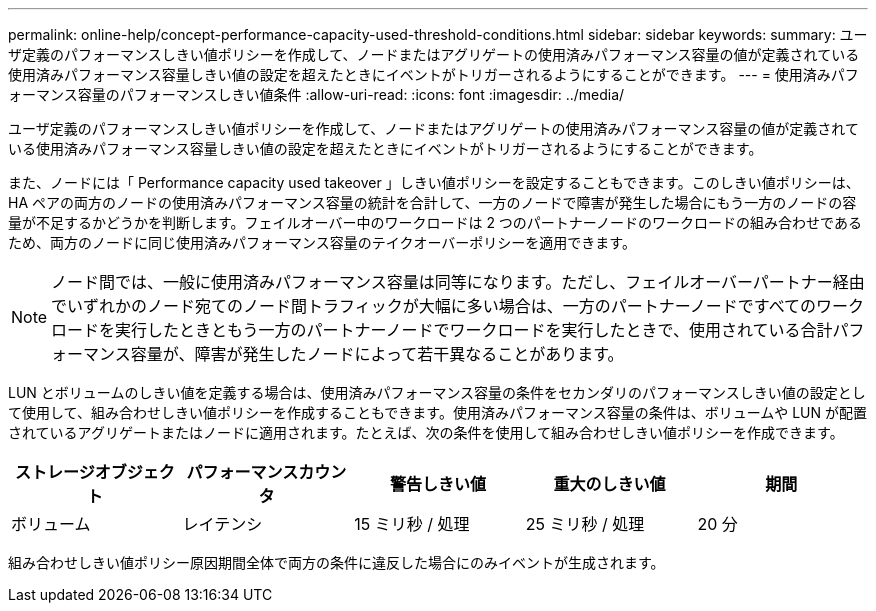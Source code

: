 ---
permalink: online-help/concept-performance-capacity-used-threshold-conditions.html 
sidebar: sidebar 
keywords:  
summary: ユーザ定義のパフォーマンスしきい値ポリシーを作成して、ノードまたはアグリゲートの使用済みパフォーマンス容量の値が定義されている使用済みパフォーマンス容量しきい値の設定を超えたときにイベントがトリガーされるようにすることができます。 
---
= 使用済みパフォーマンス容量のパフォーマンスしきい値条件
:allow-uri-read: 
:icons: font
:imagesdir: ../media/


[role="lead"]
ユーザ定義のパフォーマンスしきい値ポリシーを作成して、ノードまたはアグリゲートの使用済みパフォーマンス容量の値が定義されている使用済みパフォーマンス容量しきい値の設定を超えたときにイベントがトリガーされるようにすることができます。

また、ノードには「 Performance capacity used takeover 」しきい値ポリシーを設定することもできます。このしきい値ポリシーは、 HA ペアの両方のノードの使用済みパフォーマンス容量の統計を合計して、一方のノードで障害が発生した場合にもう一方のノードの容量が不足するかどうかを判断します。フェイルオーバー中のワークロードは 2 つのパートナーノードのワークロードの組み合わせであるため、両方のノードに同じ使用済みパフォーマンス容量のテイクオーバーポリシーを適用できます。

[NOTE]
====
ノード間では、一般に使用済みパフォーマンス容量は同等になります。ただし、フェイルオーバーパートナー経由でいずれかのノード宛てのノード間トラフィックが大幅に多い場合は、一方のパートナーノードですべてのワークロードを実行したときともう一方のパートナーノードでワークロードを実行したときで、使用されている合計パフォーマンス容量が、障害が発生したノードによって若干異なることがあります。

====
LUN とボリュームのしきい値を定義する場合は、使用済みパフォーマンス容量の条件をセカンダリのパフォーマンスしきい値の設定として使用して、組み合わせしきい値ポリシーを作成することもできます。使用済みパフォーマンス容量の条件は、ボリュームや LUN が配置されているアグリゲートまたはノードに適用されます。たとえば、次の条件を使用して組み合わせしきい値ポリシーを作成できます。

|===
| ストレージオブジェクト | パフォーマンスカウンタ | 警告しきい値 | 重大のしきい値 | 期間 


 a| 
ボリューム
 a| 
レイテンシ
 a| 
15 ミリ秒 / 処理
 a| 
25 ミリ秒 / 処理
 a| 
20 分

|===
組み合わせしきい値ポリシー原因期間全体で両方の条件に違反した場合にのみイベントが生成されます。
